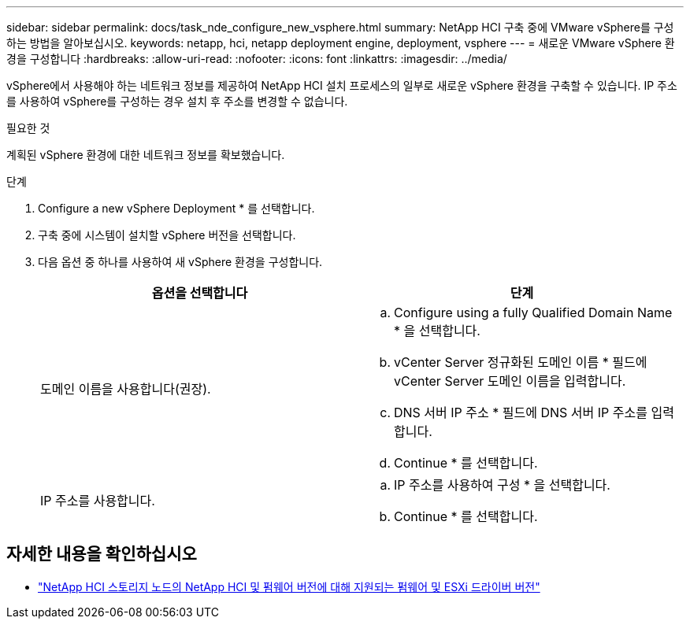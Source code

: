 ---
sidebar: sidebar 
permalink: docs/task_nde_configure_new_vsphere.html 
summary: NetApp HCI 구축 중에 VMware vSphere를 구성하는 방법을 알아보십시오. 
keywords: netapp, hci, netapp deployment engine, deployment, vsphere 
---
= 새로운 VMware vSphere 환경을 구성합니다
:hardbreaks:
:allow-uri-read: 
:nofooter: 
:icons: font
:linkattrs: 
:imagesdir: ../media/


[role="lead"]
vSphere에서 사용해야 하는 네트워크 정보를 제공하여 NetApp HCI 설치 프로세스의 일부로 새로운 vSphere 환경을 구축할 수 있습니다. IP 주소를 사용하여 vSphere를 구성하는 경우 설치 후 주소를 변경할 수 없습니다.

.필요한 것
계획된 vSphere 환경에 대한 네트워크 정보를 확보했습니다.

.단계
. Configure a new vSphere Deployment * 를 선택합니다.
. 구축 중에 시스템이 설치할 vSphere 버전을 선택합니다.
. 다음 옵션 중 하나를 사용하여 새 vSphere 환경을 구성합니다.
+
|===
| 옵션을 선택합니다 | 단계 


| 도메인 이름을 사용합니다(권장).  a| 
.. Configure using a fully Qualified Domain Name * 을 선택합니다.
.. vCenter Server 정규화된 도메인 이름 * 필드에 vCenter Server 도메인 이름을 입력합니다.
.. DNS 서버 IP 주소 * 필드에 DNS 서버 IP 주소를 입력합니다.
.. Continue * 를 선택합니다.




| IP 주소를 사용합니다.  a| 
.. IP 주소를 사용하여 구성 * 을 선택합니다.
.. Continue * 를 선택합니다.


|===


[discrete]
== 자세한 내용을 확인하십시오

* link:firmware_driver_versions.html["NetApp HCI 스토리지 노드의 NetApp HCI 및 펌웨어 버전에 대해 지원되는 펌웨어 및 ESXi 드라이버 버전"]


